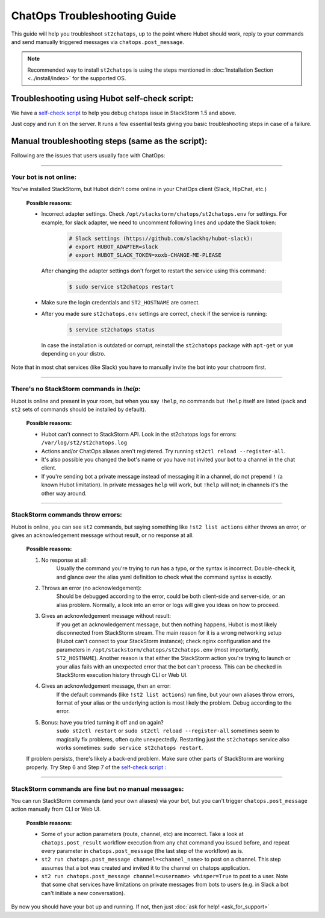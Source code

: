 ChatOps Troubleshooting Guide
=============================

This guide will help you troubleshoot ``st2chatops``, up to the point where Hubot should work, reply to your
commands and send manually triggered messages via ``chatops.post_message``. 

.. note::
    Recommended way to install ``st2chatops`` is using the steps mentioned 
    in :doc:`Installation Section <../install/index>` for the supported OS.

----------------------------------------------
Troubleshooting using Hubot self-check script:
----------------------------------------------

We have a `self-check script <https://github.com/StackStorm/st2chatops/blob/master/scripts/self-check.sh>`_ 
to help you debug chatops issue in StackStorm 1.5 and above.

Just copy and run it on the server. It runs a few essential tests giving you basic troubleshooting steps in
case of a failure.


--------------------------------------------------
Manual troubleshooting steps (same as the script):
--------------------------------------------------

Following are the issues that users usually face with ChatOps:

----------

Your bot is not online:
-----------------------

You've installed StackStorm, but Hubot didn't come online in your ChatOps client (Slack, HipChat, etc.)

    **Possible reasons:**

    - Incorrect adapter settings. Check ``/opt/stackstorm/chatops/st2chatops.env`` for settings.
      For example, for slack adapter, we need to uncomment following lines and update the Slack token:

        .. code-block:: shell

           # Slack settings (https://github.com/slackhq/hubot-slack):
           # export HUBOT_ADAPTER=slack
           # export HUBOT_SLACK_TOKEN=xoxb-CHANGE-ME-PLEASE

      After changing the adapter settings don't forget to restart the service using this command:
        
        .. code-block:: shell

           $ sudo service st2chatops restart

    - Make sure the login credentials and ``ST2_HOSTNAME`` are correct.
    - After you made sure ``st2chatops.env`` settings are correct, check if the service is running:

        .. code-block:: shell

           $ service st2chatops status

      In case the installation is outdated or corrupt, reinstall the ``st2chatops``
      package with ``apt-get`` or ``yum`` depending on your distro.

Note that in most chat services (like Slack) you have to manually invite the bot into your chatroom first.

----------

There's no StackStorm commands in `!help`:
--------------------------------------------

Hubot is online and present in your room, but when you say ``!help``, no commands but ``!help`` itself are 
listed (``pack`` and ``st2`` sets of commands should be installed by default).

    **Possible reasons:**

    - Hubot can't connect to StackStorm API. Look in the st2chatops logs for errors: ``/var/log/st2/st2chatops.log``
    - Actions and/or ChatOps aliases aren't registered. Try running ``st2ctl reload --register-all``.
    - It's also possible you changed the bot's name or you have not invited your bot to a channel in the chat client.
    - If you're sending bot a private message instead of messaging it in a channel, 
      do not prepend ``!`` (a known Hubot limitation). In private messages ``help`` 
      will work, but ``!help`` will not; in channels it's the other way around. 

----------

StackStorm commands throw errors:
---------------------------------

Hubot is online, you can see ``st2`` commands, but saying something like ``!st2 list actions``
either throws an error, or gives an acknowledgement message without result, or no response at all.

    **Possible reasons:**

    1. No response at all:
           Usually the command you're trying to run has a typo, or the syntax is incorrect.
           Double-check it, and glance over the alias yaml definition to check what the
           command syntax is exactly.
    
    2. Throws an error (no acknowledgement):
           Should be debugged according to the error, could be both client-side and server-side,
           or an alias problem. Normally, a look into an error or logs will give you ideas on
           how to proceed.

    3. Gives an acknowledgement message without result:
           If you get an acknowledgement message, but then nothing happens, Hubot is most likely 
           disconnected from StackStorm stream. The main reason for it is a wrong
           networking setup (Hubot can't connect to your StackStorm instance); check nginx
           configuration and the parameters in ``/opt/stackstorm/chatops/st2chatops.env`` 
           (most importantly, ``ST2_HOSTNAME``).
           Another reason is that either the StackStorm action you're trying to launch or your alias
           fails with an unexpected error that the bot can't process. This can be checked in 
           StackStorm execution history through CLI or Web UI.

    4. Gives an acknowledgement message, then an error:
           If the default commands (like ``!st2 list actions``) run fine, but your own
           aliases throw errors, format of your alias or the underlying action is most
           likely the problem. Debug according to the error.

    5.  Bonus: have you tried turning it off and on again?
           ``sudo st2ctl restart`` or ``sudo st2ctl reload --register-all`` sometimes seem to 
           magically fix problems, often quite unexpectedly. Restarting just the
           ``st2chatops`` service also works sometimes: ``sudo service st2chatops restart``.

    If problem persists, there's likely a back-end problem. Make sure other parts of StackStorm
    are working properly. Try Step 6 and Step 7 of the
    `self-check script <https://github.com/StackStorm/st2chatops/blob/master/scripts/self-check.sh>`_ :

----------

StackStorm commands are fine but no manual messages:
----------------------------------------------------

You can run StackStorm commands (and your own aliases) via your bot,
but you can't trigger ``chatops.post_message`` action manually from CLI or Web UI.

    **Possible reasons:**

    - Some of your action parameters (route, channel, etc) are incorrect. Take a look at ``chatops.post_result`` workflow
      execution from any chat command you issued before, and repeat every parameter in ``chatops.post_message``
      (the last step of the workflow) as is. 

    - ``st2 run chatops.post_message channel=<channel_name>`` to post on a channel. This step
      assumes that a bot was created and invited it to the channel on chatops application.

    - ``st2 run chatops.post_message channel=<username> whisper=True`` to post to a user. Note 
      that some chat services have limitations on private messages from bots to users (e.g. in 
      Slack a bot can't initiate a new conversation).

By now you should have your bot up and running. If not, then just :doc:`ask for help! <ask_for_support>`

